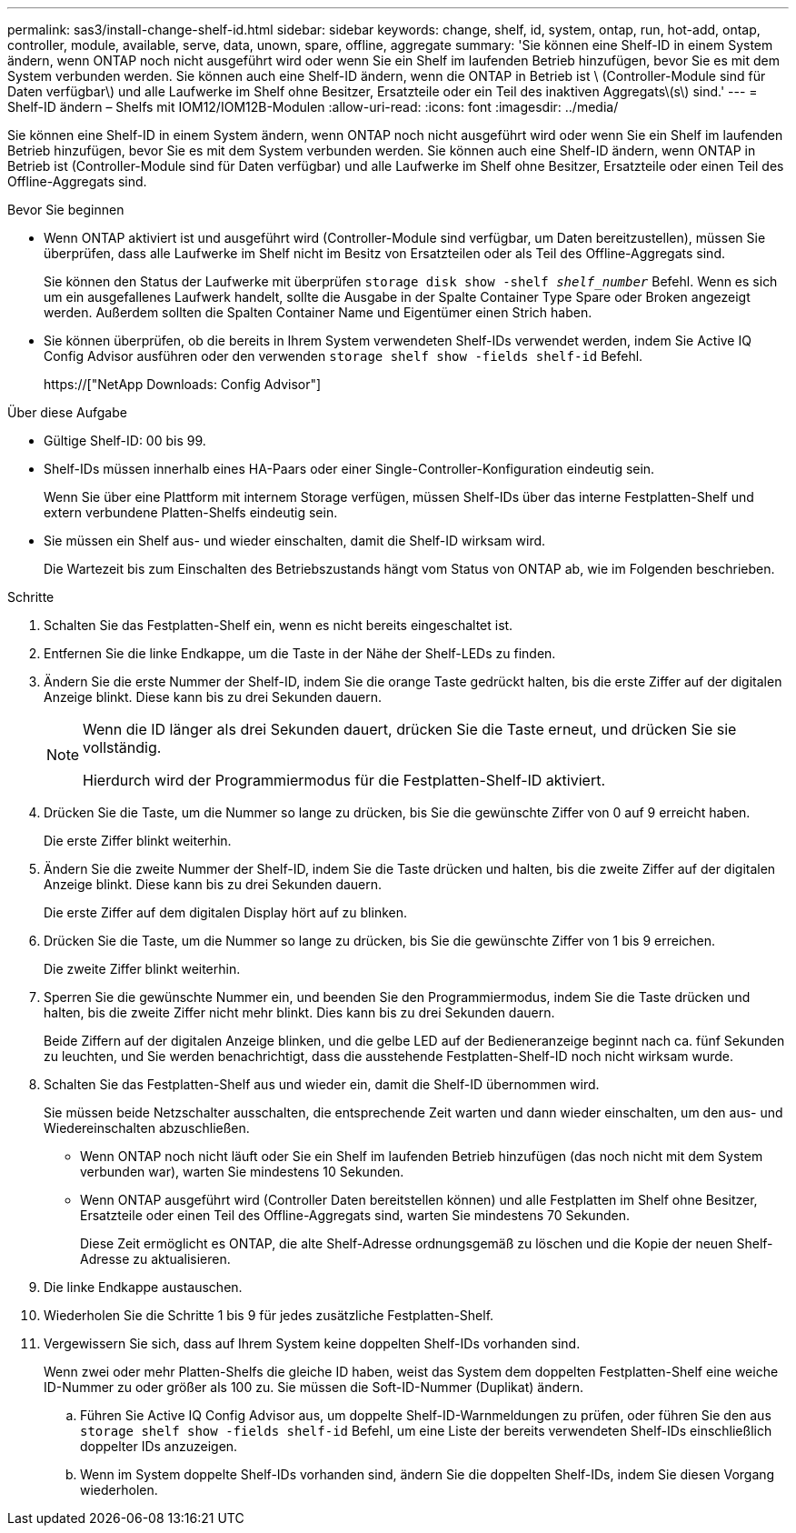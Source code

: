 ---
permalink: sas3/install-change-shelf-id.html 
sidebar: sidebar 
keywords: change, shelf, id, system, ontap, run, hot-add, ontap, controller, module, available, serve, data, unown, spare, offline, aggregate 
summary: 'Sie können eine Shelf-ID in einem System ändern, wenn ONTAP noch nicht ausgeführt wird oder wenn Sie ein Shelf im laufenden Betrieb hinzufügen, bevor Sie es mit dem System verbunden werden. Sie können auch eine Shelf-ID ändern, wenn die ONTAP in Betrieb ist \ (Controller-Module sind für Daten verfügbar\) und alle Laufwerke im Shelf ohne Besitzer, Ersatzteile oder ein Teil des inaktiven Aggregats\(s\) sind.' 
---
= Shelf-ID ändern – Shelfs mit IOM12/IOM12B-Modulen
:allow-uri-read: 
:icons: font
:imagesdir: ../media/


[role="lead"]
Sie können eine Shelf-ID in einem System ändern, wenn ONTAP noch nicht ausgeführt wird oder wenn Sie ein Shelf im laufenden Betrieb hinzufügen, bevor Sie es mit dem System verbunden werden. Sie können auch eine Shelf-ID ändern, wenn ONTAP in Betrieb ist (Controller-Module sind für Daten verfügbar) und alle Laufwerke im Shelf ohne Besitzer, Ersatzteile oder einen Teil des Offline-Aggregats sind.

.Bevor Sie beginnen
* Wenn ONTAP aktiviert ist und ausgeführt wird (Controller-Module sind verfügbar, um Daten bereitzustellen), müssen Sie überprüfen, dass alle Laufwerke im Shelf nicht im Besitz von Ersatzteilen oder als Teil des Offline-Aggregats sind.
+
Sie können den Status der Laufwerke mit überprüfen `storage disk show -shelf _shelf_number_` Befehl. Wenn es sich um ein ausgefallenes Laufwerk handelt, sollte die Ausgabe in der Spalte Container Type Spare oder Broken angezeigt werden. Außerdem sollten die Spalten Container Name und Eigentümer einen Strich haben.

* Sie können überprüfen, ob die bereits in Ihrem System verwendeten Shelf-IDs verwendet werden, indem Sie Active IQ Config Advisor ausführen oder den verwenden `storage shelf show -fields shelf-id` Befehl.
+
https://["NetApp Downloads: Config Advisor"]



.Über diese Aufgabe
* Gültige Shelf-ID: 00 bis 99.
* Shelf-IDs müssen innerhalb eines HA-Paars oder einer Single-Controller-Konfiguration eindeutig sein.
+
Wenn Sie über eine Plattform mit internem Storage verfügen, müssen Shelf-IDs über das interne Festplatten-Shelf und extern verbundene Platten-Shelfs eindeutig sein.

* Sie müssen ein Shelf aus- und wieder einschalten, damit die Shelf-ID wirksam wird.
+
Die Wartezeit bis zum Einschalten des Betriebszustands hängt vom Status von ONTAP ab, wie im Folgenden beschrieben.



.Schritte
. Schalten Sie das Festplatten-Shelf ein, wenn es nicht bereits eingeschaltet ist.
. Entfernen Sie die linke Endkappe, um die Taste in der Nähe der Shelf-LEDs zu finden.
. Ändern Sie die erste Nummer der Shelf-ID, indem Sie die orange Taste gedrückt halten, bis die erste Ziffer auf der digitalen Anzeige blinkt. Diese kann bis zu drei Sekunden dauern.
+
[NOTE]
====
Wenn die ID länger als drei Sekunden dauert, drücken Sie die Taste erneut, und drücken Sie sie vollständig.

Hierdurch wird der Programmiermodus für die Festplatten-Shelf-ID aktiviert.

====
. Drücken Sie die Taste, um die Nummer so lange zu drücken, bis Sie die gewünschte Ziffer von 0 auf 9 erreicht haben.
+
Die erste Ziffer blinkt weiterhin.

. Ändern Sie die zweite Nummer der Shelf-ID, indem Sie die Taste drücken und halten, bis die zweite Ziffer auf der digitalen Anzeige blinkt. Diese kann bis zu drei Sekunden dauern.
+
Die erste Ziffer auf dem digitalen Display hört auf zu blinken.

. Drücken Sie die Taste, um die Nummer so lange zu drücken, bis Sie die gewünschte Ziffer von 1 bis 9 erreichen.
+
Die zweite Ziffer blinkt weiterhin.

. Sperren Sie die gewünschte Nummer ein, und beenden Sie den Programmiermodus, indem Sie die Taste drücken und halten, bis die zweite Ziffer nicht mehr blinkt. Dies kann bis zu drei Sekunden dauern.
+
Beide Ziffern auf der digitalen Anzeige blinken, und die gelbe LED auf der Bedieneranzeige beginnt nach ca. fünf Sekunden zu leuchten, und Sie werden benachrichtigt, dass die ausstehende Festplatten-Shelf-ID noch nicht wirksam wurde.

. Schalten Sie das Festplatten-Shelf aus und wieder ein, damit die Shelf-ID übernommen wird.
+
Sie müssen beide Netzschalter ausschalten, die entsprechende Zeit warten und dann wieder einschalten, um den aus- und Wiedereinschalten abzuschließen.

+
** Wenn ONTAP noch nicht läuft oder Sie ein Shelf im laufenden Betrieb hinzufügen (das noch nicht mit dem System verbunden war), warten Sie mindestens 10 Sekunden.
** Wenn ONTAP ausgeführt wird (Controller Daten bereitstellen können) und alle Festplatten im Shelf ohne Besitzer, Ersatzteile oder einen Teil des Offline-Aggregats sind, warten Sie mindestens 70 Sekunden.
+
Diese Zeit ermöglicht es ONTAP, die alte Shelf-Adresse ordnungsgemäß zu löschen und die Kopie der neuen Shelf-Adresse zu aktualisieren.



. Die linke Endkappe austauschen.
. Wiederholen Sie die Schritte 1 bis 9 für jedes zusätzliche Festplatten-Shelf.
. Vergewissern Sie sich, dass auf Ihrem System keine doppelten Shelf-IDs vorhanden sind.
+
Wenn zwei oder mehr Platten-Shelfs die gleiche ID haben, weist das System dem doppelten Festplatten-Shelf eine weiche ID-Nummer zu oder größer als 100 zu. Sie müssen die Soft-ID-Nummer (Duplikat) ändern.

+
.. Führen Sie Active IQ Config Advisor aus, um doppelte Shelf-ID-Warnmeldungen zu prüfen, oder führen Sie den aus `storage shelf show -fields shelf-id` Befehl, um eine Liste der bereits verwendeten Shelf-IDs einschließlich doppelter IDs anzuzeigen.
.. Wenn im System doppelte Shelf-IDs vorhanden sind, ändern Sie die doppelten Shelf-IDs, indem Sie diesen Vorgang wiederholen.



